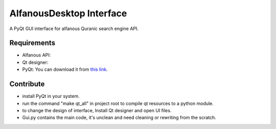 =========================
AlfanousDesktop Interface
=========================
A PyQt GUI interface for alfanous Quranic search engine API. 

------------
Requirements
------------
* Alfanous API: 
* Qt designer: 
* PyQt: You can download it from  `this link <http://www.riverbankcomputing.com/software/pyqt/download>`_.

----------
Contribute
----------
* install PyQt in your system.
* run the command "make qt_all" in project root to compile qt resources to a python module.
* to change the design of interface, Install Qt designer and open UI files.
* Gui.py contains the main code, it's unclean and need cleaning or rewriting from the scratch.






